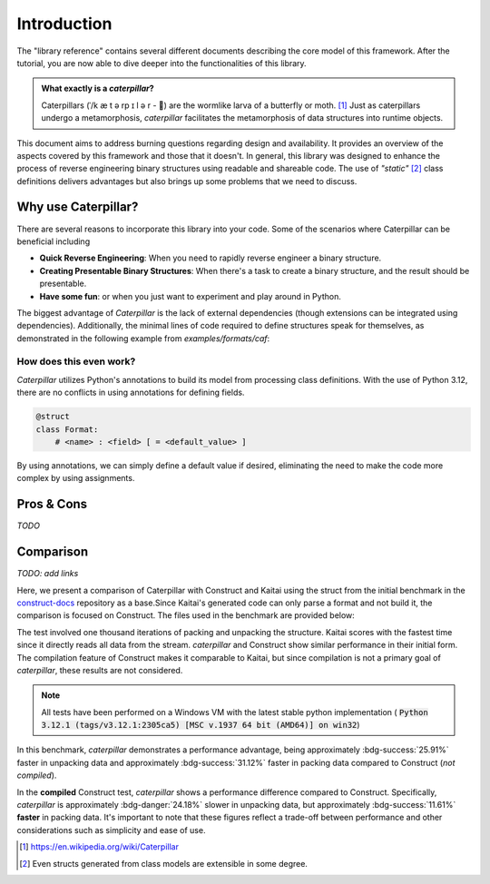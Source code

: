 .. _introduction:

************
Introduction
************

The "library reference" contains several different documents describing the core model of this framework. After
the tutorial, you are now able to dive deeper into the functionalities of this library.

.. admonition:: What exactly is a *caterpillar*?

    Caterpillars (|c0|/k |c1| t |c2| rp |c3| l |c4| r - 🐛) are the wormlike larva of a butterfly or moth. [1]_
    Just as caterpillars undergo a metamorphosis, *caterpillar* facilitates the metamorphosis of data structures
    into runtime objects.


This document aims to address burning questions regarding design and availability. It provides an overview of the
aspects covered by this framework and those that it doesn't. In general, this library was designed to enhance the
process of reverse engineering binary structures using readable and shareable code. The use of *"static"* [2]_
class definitions delivers advantages but also brings up some problems that we need to discuss.


Why use Caterpillar?
--------------------

There are several reasons to incorporate this library into your code. Some of the scenarios where Caterpillar can
be beneficial including

- **Quick Reverse Engineering**: When you need to rapidly reverse engineer a binary structure.
- **Creating Presentable Binary Structures**: When there's a task to create a binary structure, and the result should be presentable.
- **Have some fun**: or when you just want to experiment and play around in Python.


The biggest advantage of *Caterpillar* is the lack of external dependencies (though extensions can be integrated using
dependencies). Additionally, the minimal lines of code required to define structures speak for themselves, as
demonstrated in the following example from `examples/formats/caf`:

.. code-block:: python
    :linenos:

    @struct(order=BigEndian)
    class CAFChunk:
        # Include other structs just like that
        chunk_header: CAFChunkHeader
        # Built-in support for switch-case structures
        data: Field(this.chunk_header.chunk_type) >> {
            b"desc": CAFAudioFormat,
            b"info": CAFStringsChunk,
            b"pakt": CAFPacketTable,
            b"data": CAFData,
            b"free": padding[this.chunk_header.chunk_size],
            # the fallback struct given with a default option
            DEFAULT_OPTION: Bytes(this.chunk_header.chunk_size),
        }


How does this even work?
^^^^^^^^^^^^^^^^^^^^^^^^

*Caterpillar* utilizes Python's annotations to build its model from processing class definitions. With the use
of Python 3.12, there are no conflicts in using annotations for defining fields.

.. code-block:: python

    @struct
    class Format:
        # <name> : <field> [ = <default_value> ]

By using annotations, we can simply define a default value if desired, eliminating the need to make the code
more complex by using assignments.


Pros & Cons
-----------

*TODO*

Comparison
----------

*TODO: add links*

Here, we present a comparison of Caterpillar with Construct and Kaitai using the struct
from the initial benchmark in the `construct-docs`_ repository as a base.Since Kaitai's
generated code can only parse a format and not build it, the comparison is focused on
Construct. The files used in the benchmark are provided below:

.. tab-set::

    .. tab-item:: caterpillar

        .. literalinclude:: ./snippets/comparison_1_caterpillar.py
            :language: python

        .. note::
            It actually makes no time-related difference if we define the :code:`Format` field directly or put it into
            a struct class.

    .. tab-item:: construct

        .. literalinclude:: ./snippets/comparison_1_construct.py
            :language: python

    .. tab-item:: kaitai

        .. literalinclude:: ./snippets/comparison_kaitai.ksy
            :language: yaml

    .. tab-item:: hachoir

        .. literalinclude:: ./snippets/comparison_1_hachoir.py
                :language: python

    .. tab-item:: mrcrowbar

        .. literalinclude:: ./snippets/comparison_1_mrcrowbar.py
                :language: python


The test involved one thousand iterations of packing and unpacking the structure. Kaitai
scores with the fastest time since it directly reads all data from the stream. *caterpillar*
and Construct show similar performance in their initial form. The compilation feature of
Construct makes it comparable to Kaitai, but since compilation is not a primary goal of
*caterpillar*, these results are not considered.

.. note::
    All tests have been performed on a Windows VM with the latest stable python implementation (
    :code:`Python 3.12.1 (tags/v3.12.1:2305ca5) [MSC v.1937 64 bit (AMD64)] on win32`)

.. tab-set::

    .. tab-item:: caterpillar

        .. code-block:: console
            :caption: caterpillar

            (venv-3.12.1)> python3 ./examples/comparison/comparison_1_caterpillar.py ./blob
            Timeit measurements:
            unpack 0.0106435117 sec/call
            pack   0.0088008424 sec/call

    .. tab-item:: construct

       .. code-block:: console
            :caption: Construct

            (venv-3.12.1)> python3 ./examples/comparison/comparison_1_construct.py ./blob
            Parsing measurements:
            default  0.0143656098 sec/call
            compiled 0.0085707553 sec/call

            Building measurements:
            default  0.0127780359 sec/call
            compiled 0.0099577958 sec/call

    .. tab-item:: kaitai

        .. code-block:: console
            :caption: kaitai

            (venv-3.12.1)> python3 ./examples/comparison/comparison_1_kaitai.py ./blob
            Parsing measurements:
            default  0.0034705456 sec/call

    .. tab-item:: hachoir

        .. code-block:: console
            :caption: hachoir

            (venv-3.12.1)> python3 ./examples/comparison/comparison_1_hachoir.py ./blob
            Parsing measurements:
            default  0.0260070809 sec/call

    .. tab-item:: mrcrowbar

        .. code-block:: console
            :caption: mrcrowbar

            (venv-3.12.1)> python3 ./examples/comparison/comparison_1_mrcrowbar.py ./blob
            Parsing measurements:
            default  0.0555872261 sec/call

            Building measurements:
            default  0.0898006975 sec/call

In this benchmark, *caterpillar* demonstrates a performance advantage, being approximately :bdg-success:`25.91%`
faster in unpacking data and approximately :bdg-success:`31.12%` faster in packing data compared to Construct
(*not compiled*).

In the **compiled** Construct test, *caterpillar* shows a performance difference compared to Construct. Specifically,
*caterpillar* is approximately :bdg-danger:`24.18%` slower in unpacking data, but approximately
:bdg-success:`11.61%` **faster** in packing data. It's important to note that these figures reflect a trade-off between
performance and other considerations such as simplicity and ease of use.


.. |c0| unicode:: U+02C8
.. |c1| unicode:: U+00E6
.. |c2| unicode:: U+0259
.. |c3| unicode:: U+026A
.. |c4| unicode:: U+0259

.. [1] https://en.wikipedia.org/wiki/Caterpillar
.. [2] Even structs generated from class models are extensible in some degree.


.. _construct-docs: https://construct.readthedocs.io/en/latest/compilation.html#comparison-with-kaitai-struct